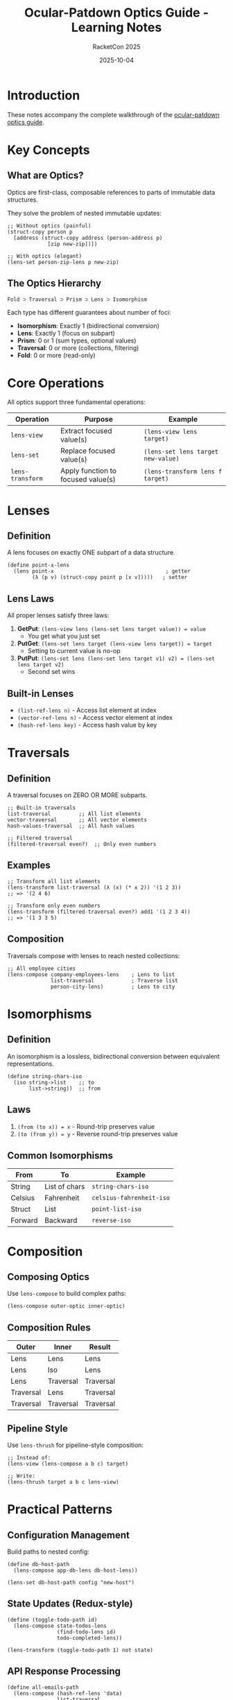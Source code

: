 #+TITLE: Ocular-Patdown Optics Guide - Learning Notes
#+AUTHOR: RacketCon 2025
#+DATE: 2025-10-04

* Introduction

These notes accompany the complete walkthrough of the [[https://docs.racket-lang.org/ocular-patdown/optics-guide.html][ocular-patdown optics guide]].

* Key Concepts

** What are Optics?

Optics are first-class, composable references to parts of immutable data structures.

They solve the problem of nested immutable updates:

#+begin_src racket
;; Without optics (painful)
(struct-copy person p
  [address (struct-copy address (person-address p)
             [zip new-zip])])

;; With optics (elegant)
(lens-set person-zip-lens p new-zip)
#+end_src

** The Optics Hierarchy

#+begin_example
Fold ⊃ Traversal ⊃ Prism ⊃ Lens ⊃ Isomorphism
#+end_example

Each type has different guarantees about number of foci:
- *Isomorphism*: Exactly 1 (bidirectional conversion)
- *Lens*: Exactly 1 (focus on subpart)
- *Prism*: 0 or 1 (sum types, optional values)
- *Traversal*: 0 or more (collections, filtering)
- *Fold*: 0 or more (read-only)

* Core Operations

All optics support three fundamental operations:

| Operation | Purpose | Example |
|-----------+---------+---------|
| ~lens-view~ | Extract focused value(s) | ~(lens-view lens target)~ |
| ~lens-set~ | Replace focused value(s) | ~(lens-set lens target new-value)~ |
| ~lens-transform~ | Apply function to focused value(s) | ~(lens-transform lens f target)~ |

* Lenses

** Definition

A lens focuses on exactly ONE subpart of a data structure.

#+begin_src racket
(define point-x-lens
  (lens point-x                                    ; getter
        (λ (p v) (struct-copy point p [x v]))))   ; setter
#+end_src

** Lens Laws

All proper lenses satisfy three laws:

1. *GetPut*: ~(lens-view lens (lens-set lens target value)) = value~
   - You get what you just set

2. *PutGet*: ~(lens-set lens target (lens-view lens target)) = target~
   - Setting to current value is no-op

3. *PutPut*: ~(lens-set lens (lens-set lens target v1) v2) = (lens-set lens target v2)~
   - Second set wins

** Built-in Lenses

- ~(list-ref-lens n)~ - Access list element at index
- ~(vector-ref-lens n)~ - Access vector element at index
- ~(hash-ref-lens key)~ - Access hash value by key

* Traversals

** Definition

A traversal focuses on ZERO OR MORE subparts.

#+begin_src racket
;; Built-in traversals
list-traversal         ;; All list elements
vector-traversal       ;; All vector elements
hash-values-traversal  ;; All hash values

;; Filtered traversal
(filtered-traversal even?)  ;; Only even numbers
#+end_src

** Examples

#+begin_src racket
;; Transform all list elements
(lens-transform list-traversal (λ (x) (* x 2)) '(1 2 3))
;; => '(2 4 6)

;; Transform only even numbers
(lens-transform (filtered-traversal even?) add1 '(1 2 3 4))
;; => '(1 3 3 5)
#+end_src

** Composition

Traversals compose with lenses to reach nested collections:

#+begin_src racket
;; All employee cities
(lens-compose company-employees-lens    ; Lens to list
              list-traversal            ; Traverse list
              person-city-lens)         ; Lens to city
#+end_src

* Isomorphisms

** Definition

An isomorphism is a lossless, bidirectional conversion between equivalent representations.

#+begin_src racket
(define string-chars-iso
  (iso string->list    ;; to
       list->string))  ;; from
#+end_src

** Laws

1. ~(from (to x)) = x~ - Round-trip preserves value
2. ~(to (from y)) = y~ - Reverse round-trip preserves value

** Common Isomorphisms

| From | To | Example |
|------+----+---------|
| String | List of chars | ~string-chars-iso~ |
| Celsius | Fahrenheit | ~celsius-fahrenheit-iso~ |
| Struct | List | ~point-list-iso~ |
| Forward | Backward | ~reverse-iso~ |

* Composition

** Composing Optics

Use ~lens-compose~ to build complex paths:

#+begin_src racket
(lens-compose outer-optic inner-optic)
#+end_src

** Composition Rules

| Outer | Inner | Result |
|-------+-------+--------|
| Lens | Lens | Lens |
| Lens | Iso | Lens |
| Lens | Traversal | Traversal |
| Traversal | Lens | Traversal |
| Traversal | Traversal | Traversal |

** Pipeline Style

Use ~lens-thrush~ for pipeline-style composition:

#+begin_src racket
;; Instead of:
(lens-view (lens-compose a b c) target)

;; Write:
(lens-thrush target a b c lens-view)
#+end_src

* Practical Patterns

** Configuration Management

Build paths to nested config:

#+begin_src racket
(define db-host-path
  (lens-compose app-db-lens db-host-lens))

(lens-set db-host-path config "new-host")
#+end_src

** State Updates (Redux-style)

#+begin_src racket
(define (toggle-todo-path id)
  (lens-compose state-todos-lens
                (find-todo-lens id)
                todo-completed-lens))

(lens-transform (toggle-todo-path 1) not state)
#+end_src

** API Response Processing

#+begin_src racket
(define all-emails-path
  (lens-compose (hash-ref-lens 'data)
                list-traversal
                (hash-ref-lens 'email)))

(lens-view all-emails-path api-response)
#+end_src

* Comparison to Hand-Built Implementations

| Aspect | Our Impl (041-046) | ocular-patdown |
|--------+--------------------+----------------|
| Lens | ~(lens getter setter)~ | ~lens-view/set/transform~ |
| Prism | ~(prism match? get set)~ | Built-in prisms |
| Laws | Manual verification | Library guarantees |
| Compose | Manual function composition | ~lens-compose~ |
| Stdlib | Built from scratch | Rich library |

* Running the Examples

#+begin_src bash
cd experiments/049-ocular-optics-guide

# Install library
raco pkg install ocular-patdown

# Run in order
racket 01-introduction.rkt
racket 02-lenses.rkt
racket 03-traversals.rkt
racket 04-isomorphisms.rkt
racket 05-composition.rkt
racket 06-practical-patterns.rkt
#+end_src

* Key Takeaways

1. *Composability*: Build complex paths from simple pieces
2. *Type Safety*: Compiler checks compositions
3. *Immutability*: All operations return new values
4. *Genericity*: Works across data types
5. *Declarative*: Express WHAT, not HOW

* Related Experiments

- [[file:../041-lenses-from-scratch/README.org][Experiment 041: Lenses from Scratch]]
- [[file:../042-optics-composition/README.org][Experiment 042: Optics Composition]]
- [[file:../045-functional-lenses/README.org][Experiment 045: Functional Lenses]]
- [[file:../047-ocular-patdown/README.org][Experiment 047: Ocular-Patdown Library]]
- [[file:../048-ruby-lenses/README.org][Experiment 048: Ruby Lenses]]

* Further Reading

- [[https://docs.racket-lang.org/ocular-patdown/index.html][Ocular-Patdown Documentation]]
- [[https://docs.racket-lang.org/ocular-patdown/optics-guide.html][Optics Guide]]
- [[https://www.schoolofhaskell.com/user/tel/a-little-lens-starter-tutorial][Haskell Lens Tutorial]]
- [[https://hackage.haskell.org/package/lens][Haskell lens library]]

* Questions for RacketCon

1. How does ocular-patdown compare to Haskell's lens library?
2. What are the performance characteristics of deeply nested compositions?
3. Can optics be used with Racket's contracts system?
4. Are there plans for prisms and other advanced optics?
5. How does this integrate with Racket's struct update syntax?

* Emacs Integration

Use ~racketcon-tools.el~ keybindings:

- ~C-c r i l~ - Insert lens template
- ~C-c r i p~ - Insert prism template
- ~C-c r i t~ - Insert traversal template
- ~C-c r i v~ - Insert lens law verification

* Status

EXPERIMENT completed - All examples working with Racket 8.15
